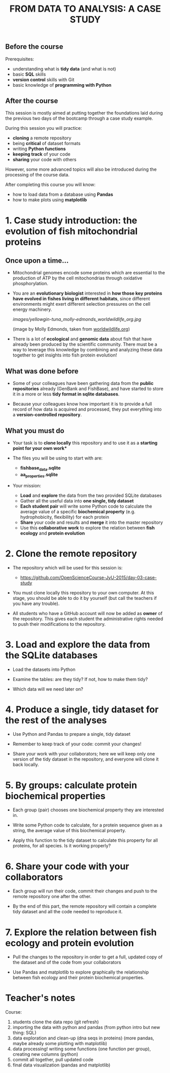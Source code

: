#+TITLE: FROM DATA TO ANALYSIS: A CASE STUDY

** Before the course

Prerequisites:
- understanding what is *tidy data* (and what is not)
- basic *SQL* skills
- *version control* skills with Git
- basic knowledge of *programming with Python*

** After the course

This session is mostly aimed at putting together the foundations laid during
the previous two days of the bootcamp through a case study example.

During this session you will practice:
- *cloning* a remote repository
- being *critical* of dataset formats
- writing *Python functions*
- *keeping track* of your code
- *sharing* your code with others

However, some more advanced topics will also be introduced during the
processing of the course data.

After completing this course you will know:
- how to load data from a database using *Pandas*
- how to make plots using *matplotlib*

* 1. Case study introduction: the evolution of fish mitochondrial proteins

** Once upon a time...

- Mitochondrial genomes encode some proteins which are essential to the
  production of ATP by the cell mitochondrias through oxidative
  phosphorylation.

- You are an *evolutionary biologist* interested in *how those key proteins
  have evolved in fishes living in different habitats*, since different
  environments might exert different selection pressures on the cell energy
  machinery.

  [[images/yellowgin-tuna_molly-edmonds_worldwildlife_org.jpg]]

  (image by Molly Edmonds, taken from [[http://www.worldwildlife.org/stories/tracking-tuna-in-the-coral-triangle][worldwildlife.org]])

- There is a lot of *ecological* and *genomic data* about fish that have
  already been produced by the scientific community. There must be a way to
  leverage this knowledge by combining and analyzing these data together to get
  insights into fish protein evolution!

** What was done before

- Some of your colleagues have been gathering data from the *public
  repositories* already (GenBank and FishBase), and have started to store it in
  a more or less *tidy format in sqlite databases*.

- Because your colleagues know how important it is to provide a full record of
  how data is acquired and processed, they put everything into a
  *version-controlled repository*.

** What you must do

- Your task is to *clone locally* this repository and to use it as a *starting
  point for your own work**

- The files you will be using to start with are:
  + *fishbase_data.sqlite*
  + *aa_properties.sqlite*

- Your mission:
  + *Load* and *explore* the data from the two provided SQLite databases
  + Gather all the useful data into *one single, tidy dataset*
  + *Each student pair* will write some Python code to calculate the average
    value of a specific *biochemical property* (e.g. hydrophobicity,
    flexibility) for each protein
  + *Share* your code and results and *merge* it into the master repository
  + Use this *collaborative work* to explore the relation between *fish ecology*
    and *protein evolution*

* 2. Clone the remote repository

- The repository which will be used for this session is:
  + https://github.com/OpenScienceCourse-JyU-2015/day-03-case-study

- You must clone locally this repository to your own computer. At this stage,
  you should be able to do it by yourself (but call the teachers if you have
  any trouble).

- All students who have a GitHub account will now be added as *owner* of the
  repository. This gives each student the administrative rights needed to push
  their modifications to the repository.

* 3. Load and explore the data from the SQLite databases

- Load the datasets into Python

- Examine the tables: are they tidy? If not, how to make them tidy?

- Which data will we need later on?

* 4. Produce a single, tidy dataset for the rest of the analyses

- Use Python and Pandas to prepare a single, tidy dataset

- Remember to keep track of your code: commit your changes!

- Share your work with your collaborators; here we will keep only one version
  of the tidy dataset in the repository, and everyone will clone it back
  locally.

* 5. By groups: calculate protein biochemical properties

- Each group (pair) chooses one biochemical property they are interested in.

- Write some Python code to calculate, for a protein sequence given as a
  string, the average value of this biochemical property.

- Apply this function to the tidy dataset to calculate this property for all
  proteins, for all species. Is it working properly?

* 6. Share your code with your collaborators

- Each group will run their code, commit their changes and push to the remote
  repository one after the other.

- By the end of this part, the remote repository will contain a complete tidy
  dataset and all the code needed to reproduce it.

* 7. Explore the relation between fish ecology and protein evolution

- Pull the changes to the repository in order to get a full, updated copy of
  the dataset and of the code from your collaborators

- Use Pandas and matplotlib to explore graphically the relationship between
  fish ecology and their protein biochemical properties.

* Teacher's notes

Course:
1. students clone the data repo (git refresh)
2. importing the data with python and pandas (from python intro but new thing:
   SQL)
3. data exploration and clean-up (dna seqs in proteins) (more pandas, maybe
   already some plotting with matplotlib)
4. data processing! writing some functions (one function per group), creating
   new columns (python)
5. commit all together, pull updated code
6. final data visualization (pandas and matplotlib)


